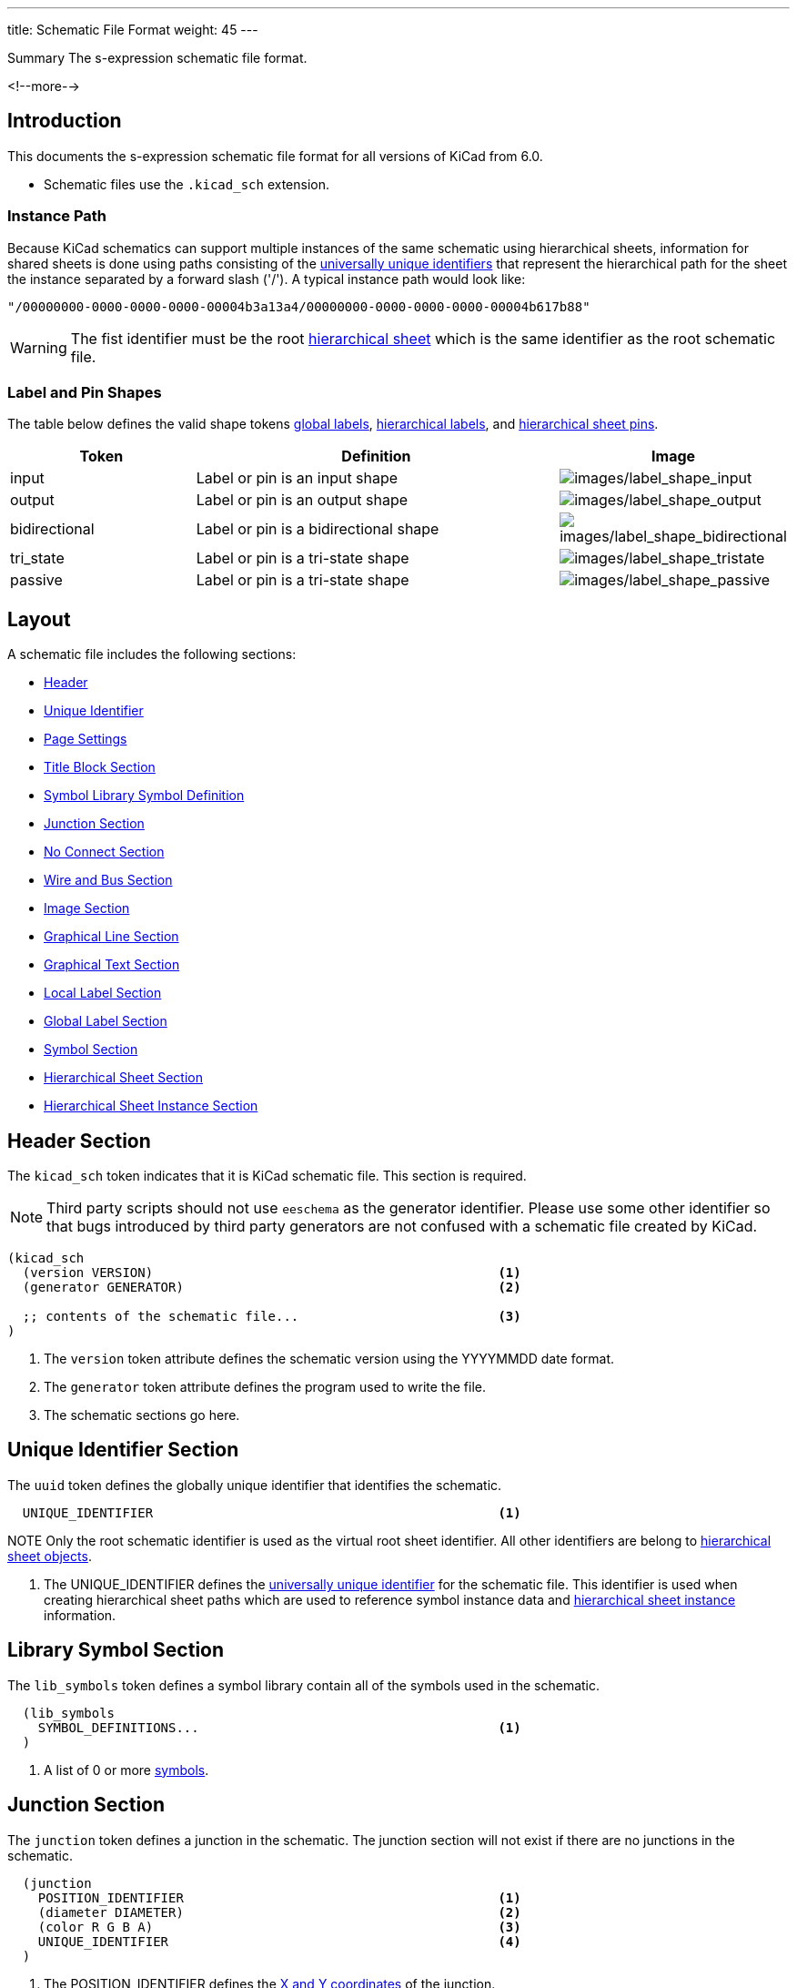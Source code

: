---
title:  Schematic File Format
weight: 45
---

:TOC:

.Summary The s-expression schematic file format.
<!--more-->


== Introduction

This documents the s-expression schematic file format for all versions of KiCad from 6.0.

* Schematic files use the `.kicad_sch` extension.


=== Instance Path

Because KiCad schematics can support multiple instances of the same schematic using hierarchical
sheets, information for shared sheets is done using paths consisting of the
xref:../sexpr-intro/index.adoc#_universally_unique_identifier[universally unique identifiers]
that represent the hierarchical path for the sheet the instance separated by a forward slash
('/').  A typical instance path would look like:

```
"/00000000-0000-0000-0000-00004b3a13a4/00000000-0000-0000-0000-00004b617b88"
```

WARNING: The fist identifier must be the root <<_hierarchical_sheet_section,hierarchical sheet>>
         which is the same identifier as the root schematic file.


=== Label and Pin Shapes

The table below defines the valid shape tokens <<_global_label_section,global labels>>,
<<_hierarchical_label_section,hierarchical labels>>, and
<<_hierarchical_sheet_pin_definition, hierarchical sheet pins>>.

[options="header",cols="25%,50%,^25%",]
|===
|Token
|Definition
|Image

|input
|Label or pin is an input shape
|image:images/label-shape-input.png[images/label_shape_input]

|output
|Label or pin is an output shape
|image:images/label-shape-output.png[images/label_shape_output]

|bidirectional
|Label or pin is a bidirectional shape
|image:images/label-shape-bidirectional.png[images/label_shape_bidirectional]

|tri_state
|Label or pin is a tri-state shape
|image:images/label-shape-tristate.png[images/label_shape_tristate]

|passive
|Label or pin is a tri-state shape
|image:images/label-shape-passive.png[images/label_shape_passive]
|===


== Layout

A schematic file includes the following sections:

* <<_header_section,Header>>
* <<_unique_identifier_section,Unique Identifier>>
* xref:../sexpr-intro/index.adoc#_page_settings[Page Settings]
* xref:../sexpr-intro/index.adoc#_title_block[Title Block Section]
* <<_library_symbol_section,Symbol Library Symbol Definition>>
* <<_junction_section,Junction Section>>
* <<_no_connect_section,No Connect Section>>
* <<_wire_and_bus_section,Wire and Bus Section>>
* <<_image_section,Image Section>>
* <<_graphical_line_section,Graphical Line Section>>
* <<_graphical_text_section,Graphical Text Section>>
* <<_local_label_section,Local Label Section>>
* <<_global_label_section,Global Label Section>>
* <<_symbol_section,Symbol Section>>
* <<_hierarchical_sheet_section,Hierarchical Sheet Section>>
* <<_hierarchical_sheet_instance_section,Hierarchical Sheet Instance Section>>


== Header Section

The `kicad_sch` token indicates that it is KiCad schematic file.  This section is required.

NOTE: Third party scripts should not use `eeschema` as the generator identifier.  Please use
      some other identifier so that bugs introduced by third party generators are not confused
      with a schematic file created by KiCad.

```
(kicad_sch
  (version VERSION)                                             <1>
  (generator GENERATOR)                                         <2>

  ;; contents of the schematic file...                          <3>
)
```

<1> The `version` token attribute defines the schematic version using the YYYYMMDD date format.
<2> The `generator` token attribute defines the program used to write the file.
<3> The schematic sections go here.


== Unique Identifier Section

The `uuid` token defines the globally unique identifier that identifies the schematic.

```
  UNIQUE_IDENTIFIER                                             <1>
```

NOTE Only the root schematic identifier is used as the virtual root sheet identifier.  All other
     identifiers are belong to <<_hierarchical_sheet_section,hierarchical sheet objects>>.

<1> The UNIQUE_IDENTIFIER defines the
    xref:../sexpr-intro/index.adoc#_universally_unique_identifier[universally unique identifier]
    for the schematic file.  This identifier is used when creating hierarchical sheet paths which
    are used to reference symbol instance data and
    <<_hierarchical_sheet_instance_section,hierarchical sheet instance>> information.


== Library Symbol Section

The `lib_symbols` token defines a symbol library contain all of the symbols used in the
schematic.

```
  (lib_symbols
    SYMBOL_DEFINITIONS...                                       <1>
  )
```

<1> A list of 0 or more xref:../sexpr-intro/index.adoc#_symbols[symbols].


== Junction Section

The `junction` token defines a junction in the schematic.  The junction section will not exist
if there are no junctions in the schematic.

```
  (junction
    POSITION_IDENTIFIER                                         <1>
    (diameter DIAMETER)                                         <2>
    (color R G B A)                                             <3>
    UNIQUE_IDENTIFIER                                           <4>
  )
```

<1> The POSITION_IDENTIFIER defines the
    xref:../sexpr-intro/index.adoc#_position_identifier[X and Y coordinates] of the junction.
<2> The `diameter` token attribute defines the DIAMETER of the junction.  A diameter of 0 is
    the default diameter in the system settings.
<3> The `color` token attributes define the Red, Green, Blue, and Alpha transparency of the
    junction.  If all four attributes are 0, the default junction color is used.
<4> The UNIQUE_IDENTIFIER defines the
    xref:../sexpr-intro/index.adoc#_universally_unique_identifier[universally unique identifier]
    for the junction.


== No Connect Section

The `no_connect` token defines a unused pin connection in the schematic.  The no connect section
will not exist if there are not any no connects in the schematic.

```
  (no_connect
    POSITION_IDENTIFIER                                         <1>
    UNIQUE_IDENTIFIER                                           <2>
  )
```

<1> The POSITION_IDENTIFIER defines the
    xref:../sexpr-intro/index.adoc#_position_identifier[X and Y coordinates] of the no connect.
<2> The UNIQUE_IDENTIFIER defines the
    xref:../sexpr-intro/index.adoc#_universally_unique_identifier[universally unique identifier]
    for the no connect.


== Bus Entry Section

The `bus_entry` token defines a bus entry in the schematic.  The bus entry section will not
exist if there are no bus entries in the schematic.

```
  (bus_entry
    POSITION_IDENTIFIER                                         <1>
    (size X Y)                                                  <2>
    STROKE_DEFINITION                                           <3>
    UNIQUE_IDENTIFIER                                           <4>
  )
```

<1> The POSITION_IDENTIFIER defines the
    xref:../sexpr-intro/index.adoc#_position_identifier[X and Y coordinates] of the bus entry.
<2> The `size` token attributes define the X and Y distance of the end point from the position
    of the bus entry.
<3> The STROKE_DEFINITION defines how the bus entry
    xref:../sexpr-intro/index.adoc#_stroke_definition[is drawn].
<4> The UNIQUE_IDENTIFIER defines the
    xref:../sexpr-intro/index.adoc#_universally_unique_identifier[universally unique identifier]
    for the bus entry.


== Wire and Bus Section

The `wire` and `bus` tokens define wires and buses in the schematic.  This section will not
exist if there are no wires or buses in the schematic.

```
  (wire | bus
    COORDINATE_POINT_LIST                                       <1>
    STROKE_DEFINITION                                           <2>
    UNIQUE_IDENTIFIER                                           <3>
  )
```

<1> The COORDINATE_POINT_LIST defines the list of
    xref:../sexpr-intro/index.adoc#_coordinate_point_list[X and Y coordinates] of start and end
    points of the wire or bus.
<2> The STROKE_DEFINITION defines how the wire or bus
    xref:../sexpr-intro/index.adoc#_stroke_definition[is drawn].
<3> The UNIQUE_IDENTIFIER defines the
    xref:../sexpr-intro/index.adoc#_universally_unique_identifier[universally unique identifier]
    for the wire or bus.


== Image Section
See common xref:../sexpr-intro/index.adoc#_images[Images] section.


== Graphical Line Section

The `polyline` token defines one or more lines that may or may not represent a polygon.  This
section will not exist if there are no lines in the schematic.

```
  (polyline
    COORDINATE_POINT_LIST                                       <1>
    STROKE_DEFINITION                                           <2>
    UNIQUE_IDENTIFIER                                           <3>
  )
```

<1> The COORDINATE_POINT_LIST defines the list of
    xref:../sexpr-intro/index.adoc#_coordinate_point_list[X/Y coordinates] of to draw line(s)
    between.  A minimum of two points is required.
<2> The STROKE_DEFINITION defines how the graphical line
    xref:../sexpr-intro/index.adoc#_stroke_definition[is drawn]..
<3> The UNIQUE_IDENTIFIER defines the
    xref:../sexpr-intro/index.adoc#_universally_unique_identifier[universally unique identifier]
    for the graphical line.


== Graphical Text Section

The `text` token defines graphical text in a schematic.

```
  (text
    "TEXT"                                                      <1>
    POSITION_IDENTIFIER                                         <2>
    TEXT_EFFECTS                                                <3>
    UNIQUE_IDENTIFIER                                           <4>
  )
```

<1> The TEXT is a quoted string that defines the text.
<2> The POSITION_IDENTIFIER defines the
    xref:../sexpr-intro/index.adoc#_position_identifier[X and Y coordinates and rotation angle]
    of the text.
<3> The TEXT_EFFECTS section defines how the
    xref:../sexpr-intro/index.adoc#_text_effects[text is drawn].
<4> The UNIQUE_IDENTIFIER defines the
    xref:../sexpr-intro/index.adoc#_universally_unique_identifier[universally unique identifier]
    for the graphical text.


== Local Label Section

The `label` token defines an wire or bus label name in a schematic.

```
  (label
    "TEXT"                                                      <1>
    POSITION_IDENTIFIER                                         <2>
    TEXT_EFFECTS                                                <3>
    UNIQUE_IDENTIFIER                                           <4>
  )
```

<1> The TEXT is a quoted string that defines the label.
<2> The POSITION_IDENTIFIER defines the
    xref:../sexpr-intro/index.adoc#_position_identifier[X and Y coordinates and rotation angle]
    of the label.
<3> The TEXT_EFFECTS section defines how the
    xref:../sexpr-intro/index.adoc#_text_effects[label text is drawn].
<4> The UNIQUE_IDENTIFIER defines the
    xref:../sexpr-intro/index.adoc#_universally_unique_identifier[universally unique identifier]
    for the label.


== Global Label Section

The `global_label` token defines a label name that is visible across all schematics in
a design.  This section will not exist if no global labels are defined in the schematic.

```
  (global_label
    "TEXT"                                                      <1>
    (shape SHAPE)                                               <2>
    [(fields_autoplaced)]                                       <3>
    POSITION_IDENTIFIER                                         <4>
    TEXT_EFFECTS                                                <5>
    UNIQUE_IDENTIFIER                                           <6>
    PROPERTIES                                                  <7>
  )
```

<1> The TEXT is a quoted string that defines the global label.
<2> The `shape` token attribute defines the way the global label is drawn.  See table below
    for global label shapes.
<3> The optional `fields_autoplaced` is a flag that indicates that any PROPERTIES associated
    with the global label have been place automatically.
<4> The POSITION_IDENTIFIER defines the
    xref:../sexpr-intro/index.adoc#_position_identifier[X and Y coordinates and rotation angle]
    of the label.
<5> The TEXT_EFFECTS section defines how the
    xref:../sexpr-intro/index.adoc#_text_effects[global label text is drawn].
<6> The UNIQUE_IDENTIFIER defines the
    xref:../sexpr-intro/index.adoc#_universally_unique_identifier[universally unique identifier]
    for the global label.
<7> The PROPERTIES section defines the
    xref:../sexpr-intro/index.adoc#_symbol_property[properties] of the global label.
    Currently, the only supported property is the inter-sheet reference.


== Hierarchical Label Section

The `hierarchical_label` section defines labels that are used by
<<_hierarchical_sheet_section,hierarchical sheets>> to define connections between sheet in
hierarchical designs.  This section will not exist if no global labels are defined in the
schematic.

```
  (hierarchical_label
    "TEXT"                                                      <1>
    (shape SHAPE)                                               <2>
    POSITION_IDENTIFIER                                         <3>
    TEXT_EFFECTS                                                <4>
    UNIQUE_IDENTIFIER                                           <5>
  )
```

<1> The TEXT is a quoted string that defines the hierarchical label.
<2> The `shape` token attribute defines the way the hierarchical label is drawn.  See table below
    for hierarchical label shapes.
<3> The POSITION_IDENTIFIER defines the
    xref:../sexpr-intro/index.adoc#_position_identifier[X and Y coordinates and rotation angle]
    of the label.
<4> The TEXT_EFFECTS section defines how the
    xref:../sexpr-intro/index.adoc#_text_effects[hierarchical label text is drawn].
<5> The UNIQUE_IDENTIFIER defines the
    xref:../sexpr-intro/index.adoc#_universally_unique_identifier[universally unique identifier]
    for the hierarchical label.


== Symbol Section

The `symbol` token in the symbol section of the schematic defines an instance of a symbol from
<<_library_symbol_section,the library symbol section>> of the schematic.

```
  (symbol
    "LIBRARY_IDENTIFIER"                                        <1>
    POSITION_IDENTIFIER                                         <2>
    (unit UNIT)                                                 <3>
    (in_bom yes|no)                                             <4>
    (on_board yes|no)                                           <5>
    UNIQUE_IDENTIFIER                                           <6>
    PROPERTIES                                                  <7>
    (pin "1" (uuid e148648c-6605-4af1-832a-31eaf808c2f8))       <8>
    (instances                                                  <9>
      (project "PROJECT_NAME"                                   <10>
        (path "PATH_INSTANCE"                                   <11>
          (reference "REFERENCE")                               <12>
          (unit UNIT)                                           <13>
          (value "VALUE")                                       <14>
          (footprint "LIBRARY_IDENTIFIER")                      <15>
        )

        ;; Optional instances for this `project`...
      )

      ;; Optional instances for other `project`...
    )
  )
```

<1> The xref:../sexpr-intro/index.adoc#_library_identifier[LIBRARY_IDENTIFIER] defines which
    symbol in the <<_library_symbol_section,library symbol section>> of the schematic that
    this schematic symbol references.
<2> The POSITION_IDENTIFIER defines the
    xref:../sexpr-intro/index.adoc#_position_identifier[X and Y coordinates and angle of rotation]
    of the symbol.
<3> The `unit` token attribute defines which unit in the symbol library definition that the
    schematic symbol represents.
<4> The `in_bom` token attribute determines whether the schematic symbol appears in any bill of
    materials output.
<5> The `on_board` token attribute determines if the footprint associated with the symbol is
    exported to the board via the netlist.
<6> The UNIQUE_IDENTIFIER defines the
    xref:../sexpr-intro/index.adoc#_universally_unique_identifier[universally unique identifier]
    for the symbol.  This is used to map the symbol the
    <<_symbol_instance_section,symbol instance information>>.
<7> The PROPERTIES section defines a list of
    xref:../sexpr-intro/index.adoc#_symbol_property[symbol properties] of the schematic symbol.
<8> The `pin` token attributes define ???.
<9> The `instances` token defines a list of symbol instances grouped by project.  Every symbol
    will have a least one instance.
<10> The `project` token attribute defines the name of the project to which the instance data
     belongs.  There can be instance data from other project when schematics are shared across
     multiple projects.  The projects will be sorted by the `PROJECT_NAME` in alphabetical order.
<11> The `path` token attribute is the <<_instance_path,path to the sheet instance>> for the
     instance data.
<12> The `reference` token attribute is a string that defines the reference designator for the
     symbol instance.
<13> The `unit` token attribute is a integer ordinal that defines the symbol unit for the symbol
     instance.  For symbols that do not define multiple units, this will always be 1.
<14> The `value` token attribute is a string that defines the value field for the symbol instance.
<15> The `footprint` token attribute is a string that defines the
     xref:../sexpr-intro/index.adoc#_library_identifier[LIBRARY_IDENTIFIER] for footprint
     associated with the symbol instance.


== Hierarchical Sheet Section

The `sheet` token defines a hierarchical sheet of the schematic.

```
  (sheet
    POSITION_IDENTIFIER                                         <1>
    (size WIDTH HEIGHT)                                         <2>
    [(fields_autoplaced)]                                       <3>
    STROKE_DEFINITION                                           <4>
    FILL_DEFINITION                                             <5>
    UNIQUE_IDENTIFIER                                           <6>
    SHEET_NAME_PROPERTY                                         <7>
    FILE_NAME_PROPERTY                                          <8>
    HIERARCHICAL_PINS                                           <9>
  )
```

<1> The POSITION_IDENTIFIER defines the
    xref:../sexpr-intro/index.adoc#_position_identifier[X and Y coordinates and angle of rotation]
    of the sheet in the schematic.
<2> The `size` token attributes define the WIDTH and HEIGHT of the sheet.
<3> The optional `fields_autoplaced` token indicates if the properties have been automatically
    placed.
<4> The STROKE_DEFINITION defines how the sheet
    xref:../sexpr-intro/index.adoc#_stroke_definition[outline is drawn].
<5> The FILL_DEFINITION defines how the sheet is
    xref:../sexpr-intro/index.adoc#_fill_definition[filled].
<6> The UNIQUE_IDENTIFIER defines the
    xref:../sexpr-intro/index.adoc#_universally_unique_identifier[universally unique identifier]
    for the sheet.  This is used to map the sheet
    <<_symbol_instance_section,symbol instance information>> and
    <<_hierarchical_sheet_instance_section,sheet instance information>>.
<7> The SHEET_PROPERTY_NAME is a xref:../sexpr-intro/index.adoc#_symbol_property[property] that
    defines the name of the sheet.  This property is mandatory.
<8> The FILE_NAME_PROPERTY is a xref:../sexpr-intro/index.adoc#_symbol_property[property] that
    defines the file name of the sheet.  This property is mandatory.
<9> The HIERARCHICAL_PINS section is a list of
    <<_hierarchical_sheet_pin_definition, hierarchical pins>> that map a
    <<_hierarchical_label_section,hierarchical label>> defined in the associated schematic file.

=== Hierarchical Sheet Pin Definition

The `pin` token in a <<_hierarchical_sheet_section,sheet>> object defines an electrical connection
between the sheet in a schematic with the <<_hierarchical_label_section,hierarchical label>>
defined in the associated schematic file.

```
  (pin
    "NAME"                                                      <1>
    input | output | bidirectional | tri_state | passive        <2>
    POSITION_IDENTIFIER                                         <3>
    TEXT_EFFECTS                                                <4>
    UNIQUE_IDENTIFIER                                           <5>
  )
```

<1> The "NAME" attribute defines the name of the sheet pin.  It must have an identically named
    <<_hierarchical_label_section,hierarchical label>> in the associated schematic file.
<2> The electrical connect type token defines the type of electrical connect made by the sheet
    pin.
<3> The POSITION_IDENTIFIER defines the
    xref:../sexpr-intro/index.adoc#_position_identifier[X and Y coordinates and angle of rotation]
    of the pin in the sheet.
<4> The TEXT_EFFECTS section defines how the
    xref:../sexpr-intro/index.adoc#_text_effects[pin name text is drawn].
<5> The UNIQUE_IDENTIFIER defines the
    xref:../sexpr-intro/index.adoc#_universally_unique_identifier[universally unique identifier]
    for the pin.


== Hierarchical Sheet Instance Section

The `sheet_instance` token defines the per sheet information for the entire schematic.  This
section will only exist in schematic files that are the root sheet of a project.

```
  (sheet_instances
    SHEET_INSTANCE_INFO                                         <1>
    ...
  )
```

<1> The SHEET_INSTANCE_INFO is a list of
    <<_hierarchical_sheet_instance_information,sheet instance information>> for all of the
    sheets in the design.

=== Hierarchical Sheet Instance Information

```
 (path
    INSTANCE_PATH                                               <1>
    (page "PAGE")                                               <2>
  )
```

<1> The INSTANCE_PATH attribute is the <<_instance_path,path to the sheet instance>>.
<2> The `page` token defines the page number of the schematic represented by the sheet instance
    information.  Page numbers can be any valid string.

